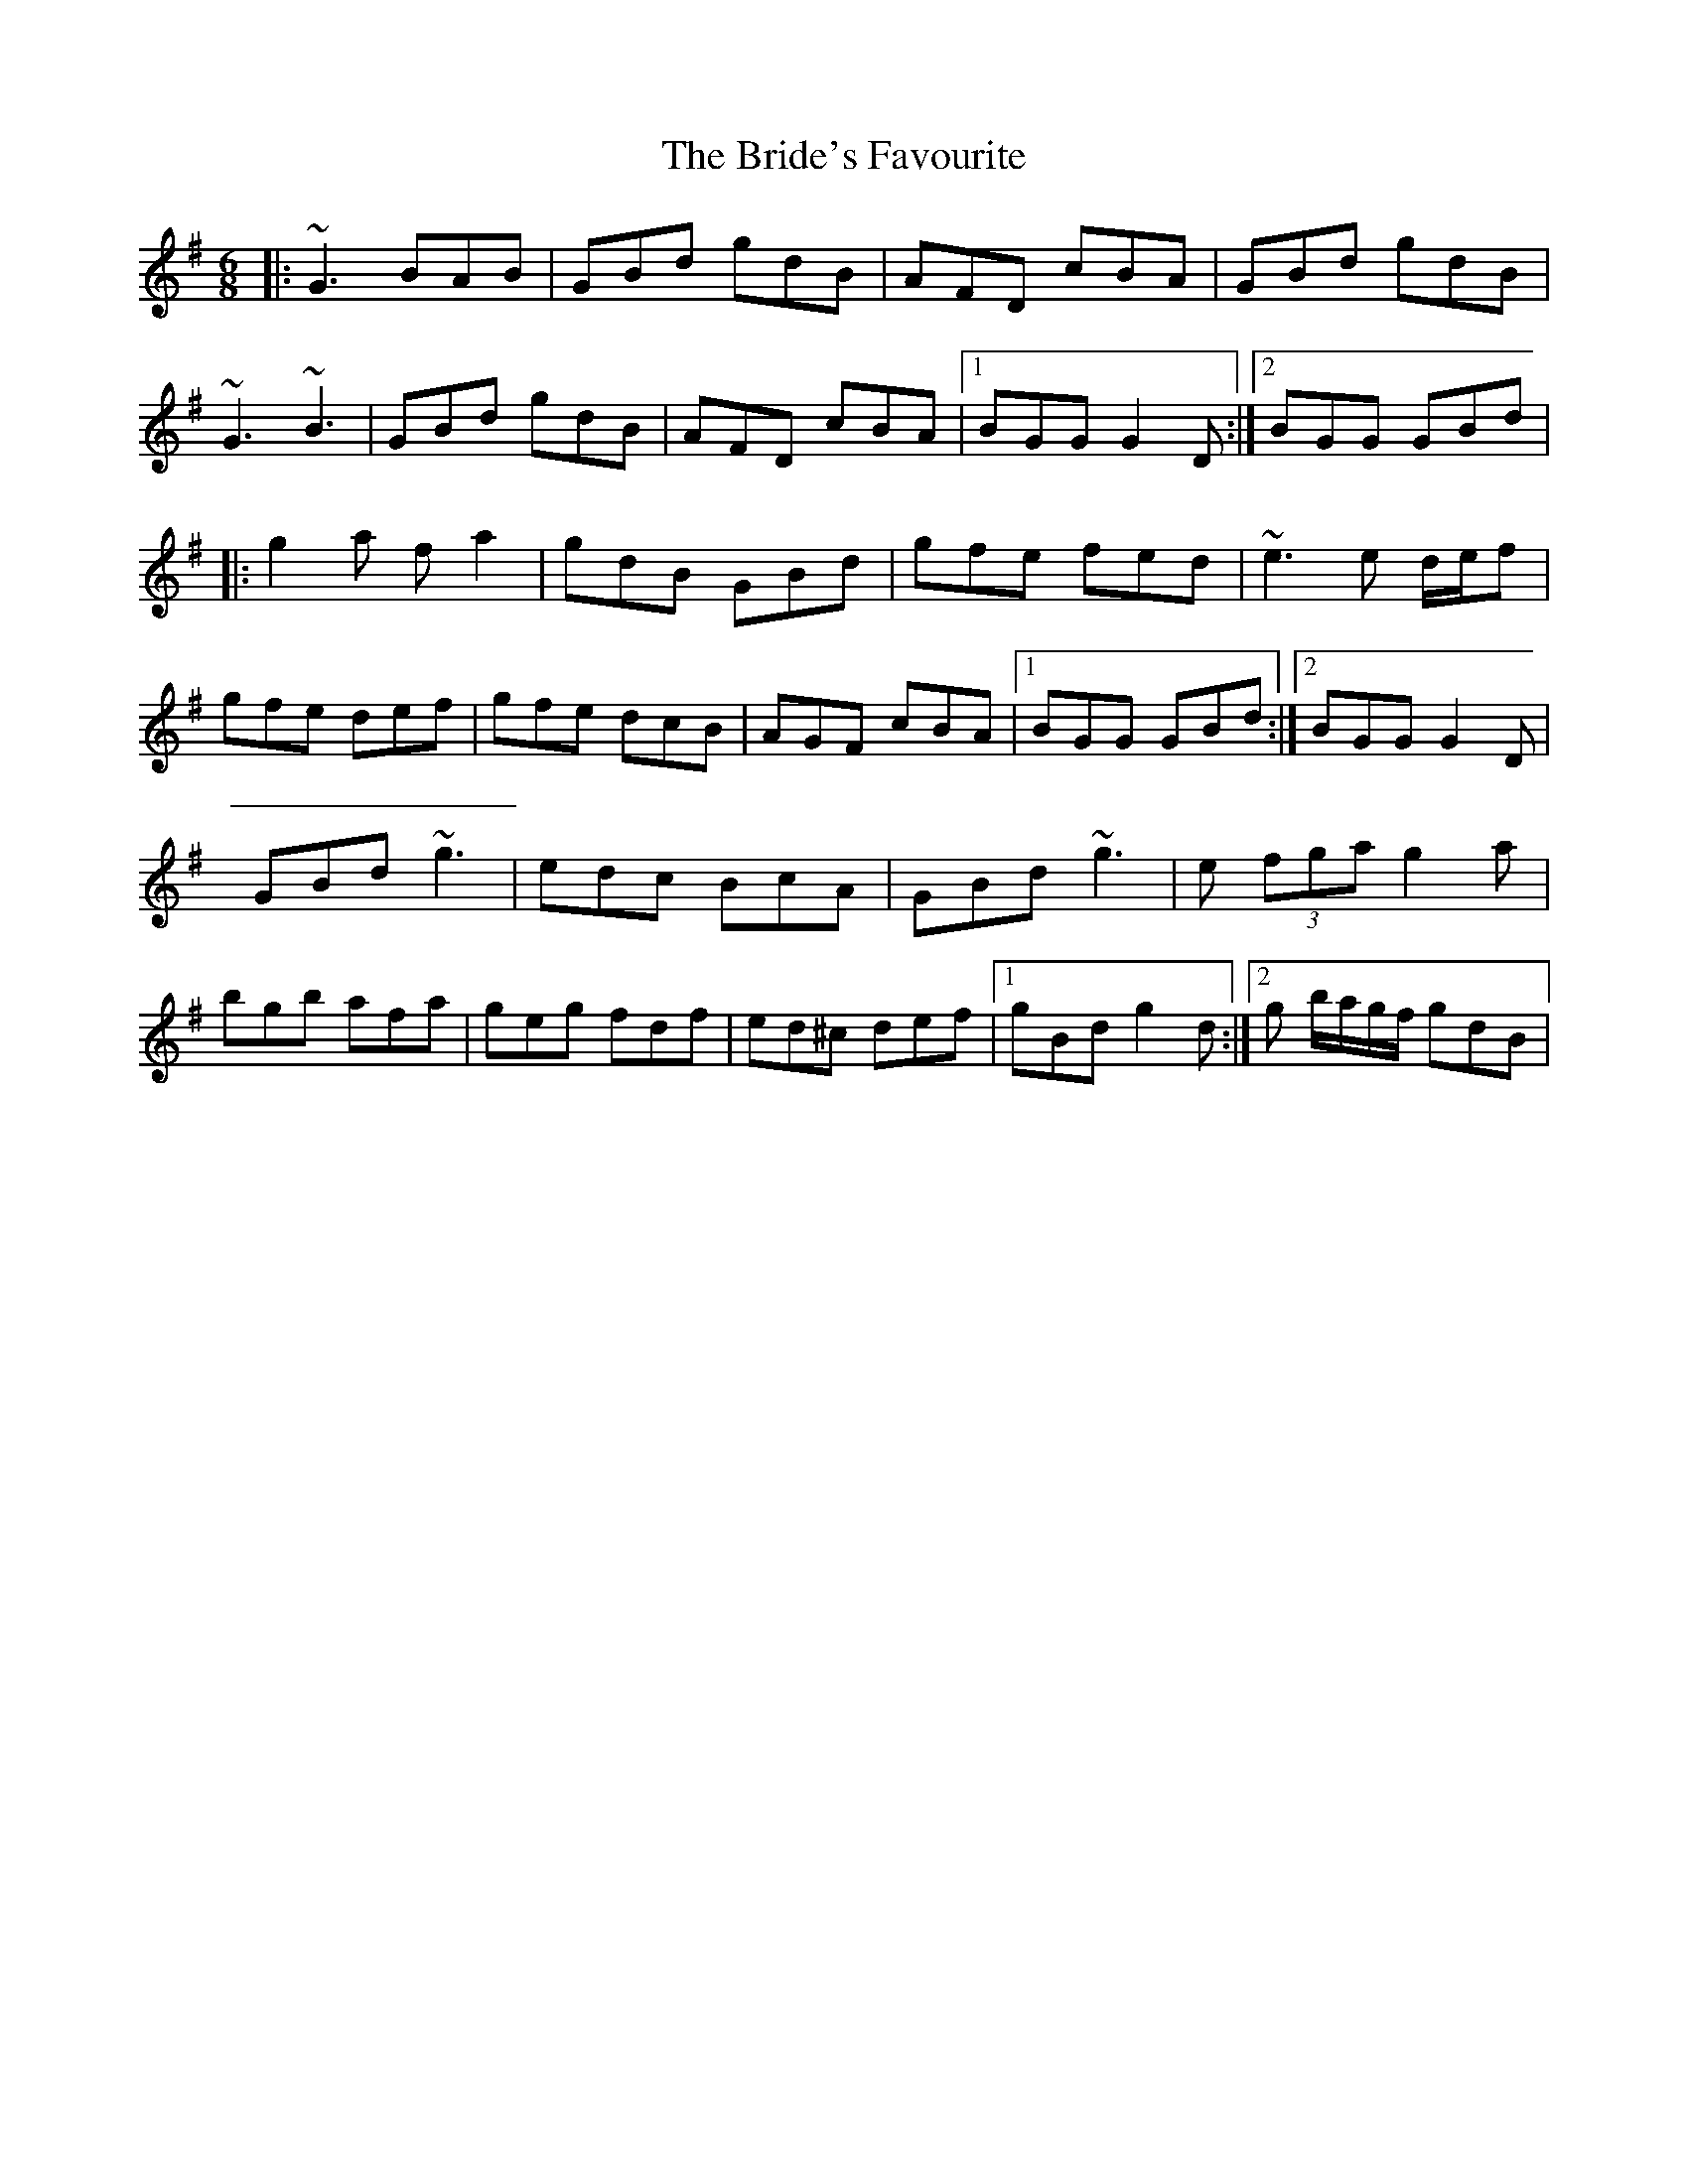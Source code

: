 X: 5
T: Bride's Favourite, The
Z: Kevin Rietmann
S: https://thesession.org/tunes/3746#setting27912
R: jig
M: 6/8
L: 1/8
K: Gmaj
|:~G3 BAB | GBd gdB | AFD cBA | GBd gdB |
~G3 ~B3 | GBd gdB | AFD cBA |1 BGG G2D :|2 BGG GBd |
|:g2a fa2 | gdB GBd | gfe fed | ~e3 e d/e/f |
gfe def | gfe dcB | AGF cBA |1 BGG GBd :|2 BGG G2D |
GBd ~g3 | edc BcA | GBd ~g3 | e (3fga g2a |
bgb afa | geg fdf | ed^c def |1 gBd g2d :|2 g b/a/g/f/ gdB |
